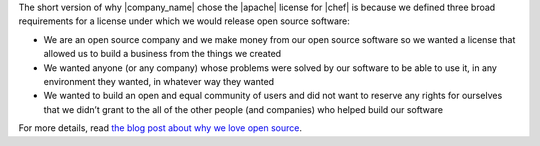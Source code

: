 .. The contents of this file are included in multiple topics.
.. This file should not be changed in a way that hinders its ability to appear in multiple documentation sets.


The short version of why |company_name| chose the |apache| license for |chef| is because we defined three broad requirements for a license under which we would release open source software:

* We are an open source company and we make money from our open source software so we wanted a license that allowed us to build a business from the things we created
* We wanted anyone (or any company) whose problems were solved by our software to be able to use it, in any environment they wanted, in whatever way they wanted
* We wanted to build an open and equal community of users and did not want to reserve any rights for ourselves that we didn’t grant to the all of the other people (and companies) who helped build our software

For more details, read `the blog post about why we love open source <http://www.opscode.com/blog/2009/08/11/why-we-chose-the-apache-license/>`_.